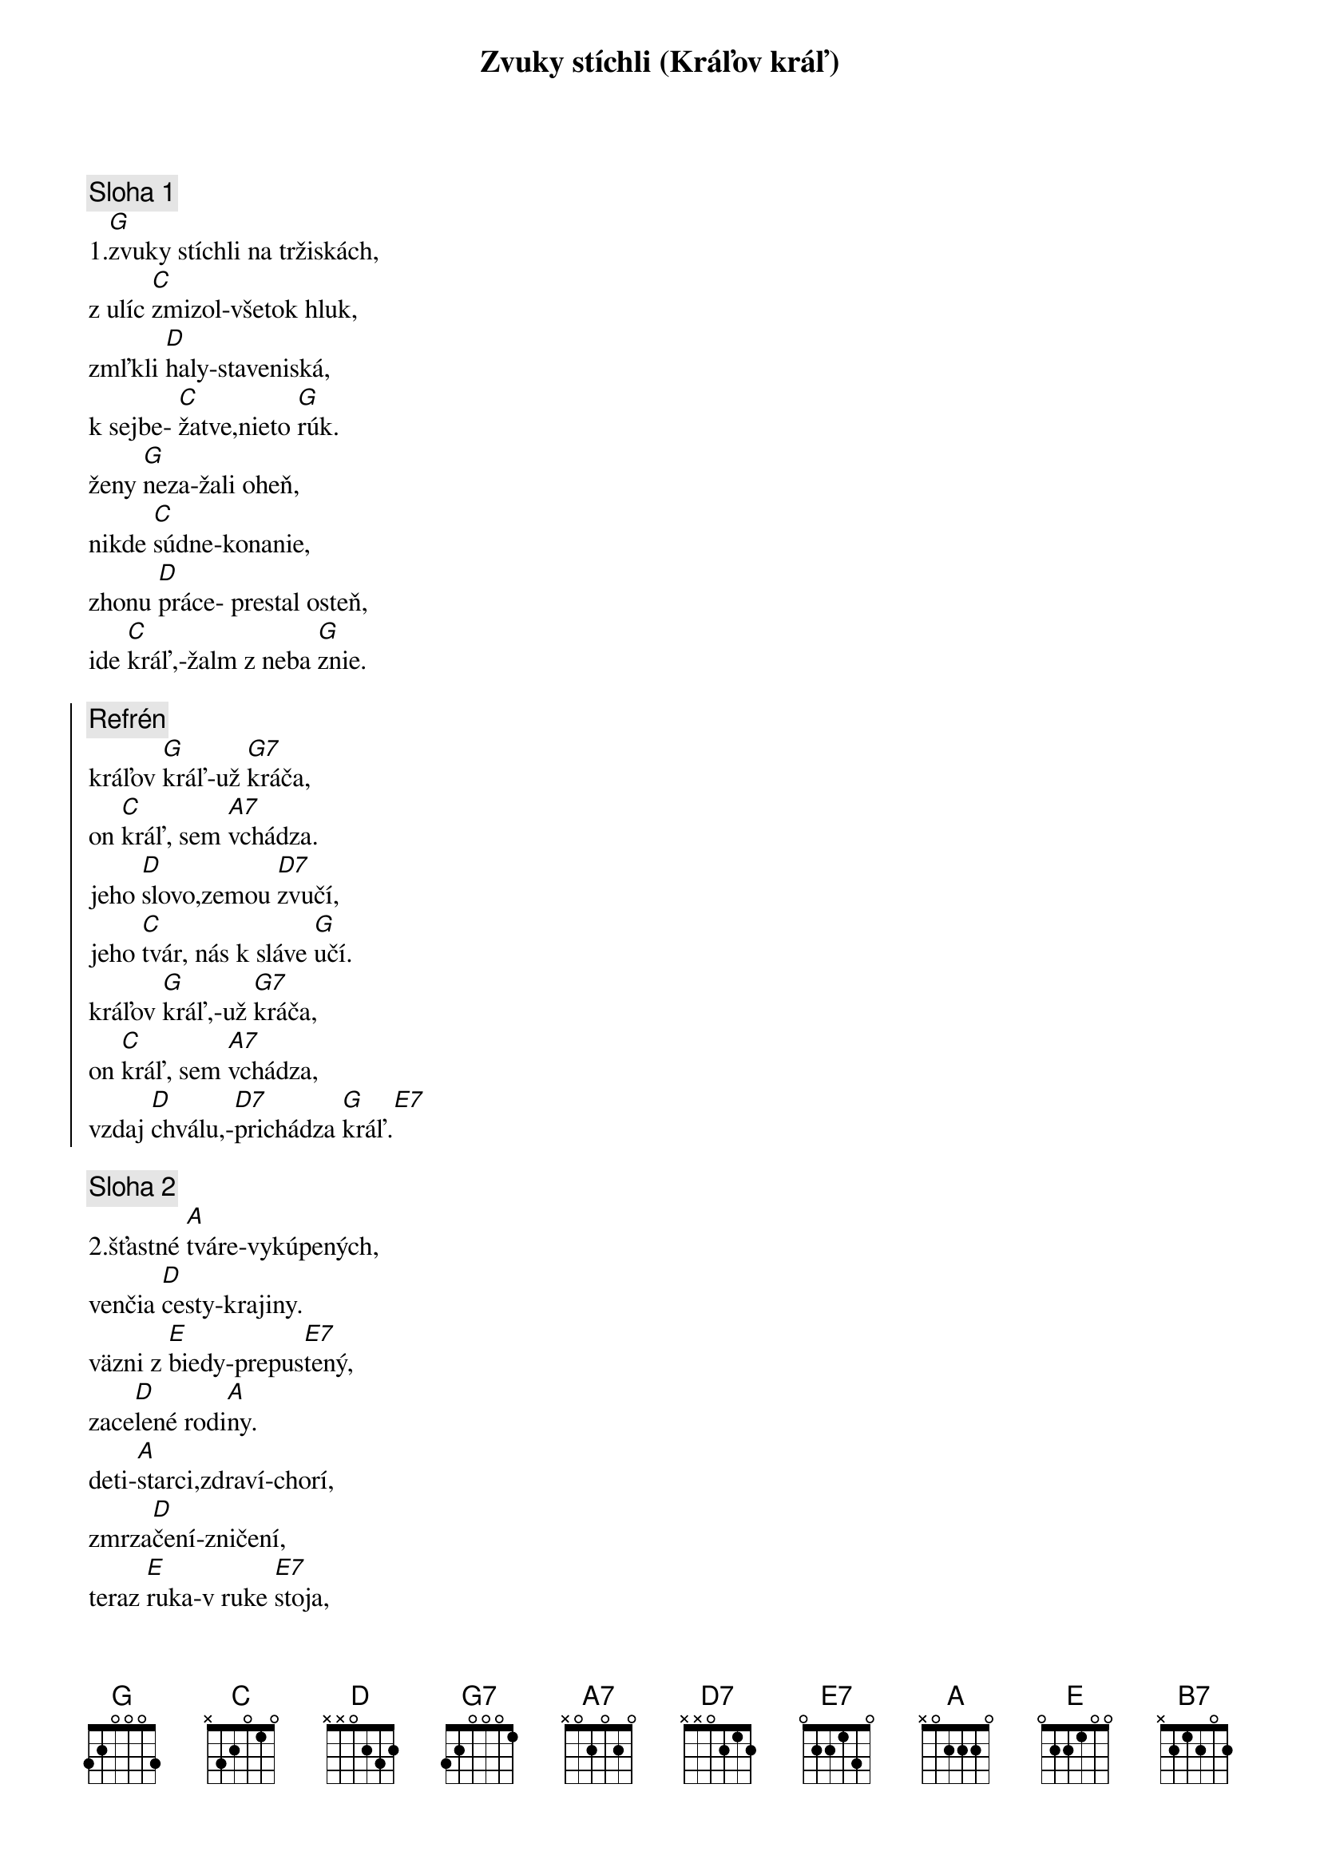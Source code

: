 {title: Zvuky stíchli (Kráľov kráľ)}

{sov}
{comment: Sloha 1}
1.[G]zvuky stíchli na tržiskách,
z ulíc [C]zmizol-všetok hluk,
zmľkli [D]haly-staveniská,
k sejbe- [C]žatve,nieto [G]rúk.
ženy [G]neza-žali oheň,
nikde [C]súdne-konanie,
zhonu [D]práce- prestal osteň,
ide [C]kráľ,-žalm z neba [G]znie.
{eov}

{soc}
{comment: Refrén}
kráľov [G]kráľ-už [G7]kráča,
on [C]kráľ, sem [A7]vchádza.
jeho [D]slovo,zemou [D7]zvučí,
jeho [C]tvár, nás k sláve [G]učí.
kráľov [G]kráľ,-už [G7]kráča,
on [C]kráľ, sem [A7]vchádza,
vzdaj [D]chválu,-[D7]prichádza [G]kráľ.[E7]
{eoc}

{sov}
{comment: Sloha 2}
2.šťastné [A]tváre-vykúpených,
venčia [D]cesty-krajiny.
väzni z [E]biedy-prepus[E7]tený,
zace[D]lené rodi[A]ny.
deti-[A]starci,zdraví-chorí,
zmrza[D]čení-zničení,
teraz [E]ruka-v ruke [E7]stoja,
v bielych [D]rúchach odet[A]í.
{eov}

{soc}
{comment: Refrén}
kráľov [A]kráľ-už [A7]kráča,
on [D]kráľ sem [B7]vchádza.
jeho [E]slovo,zemou [E7]zvučí,
jeho [D]tvár nás k sláve u[A]čí.
kráľov [A]kráľ-už [A7]kráča,
on [D]kráľ- sem [B7]vchádza,
vzdaj [E]chválu,-[E7]prichádza [A]kráľ
{eoc}

{sov}
{comment: Sloha 3}
3.[A]hrkot vozov,oddiel pánov,
ajhľa [D]zástup-vchádza k nám,
zvučia [E]trúby-nebeš[E7]ťanov,
hriechu-[D]bôľu, zhasol [A]plam.
{eov}

{sov}
{comment: Sloha4}
4.svätým [A]vence-rozdávajú,
šaty-[D]odev,-slávnostný,
zbor už [E]speva,harfy [E7]hrajú,
znej žalm [D]chvály,-radost[A]ný.
{eov}
